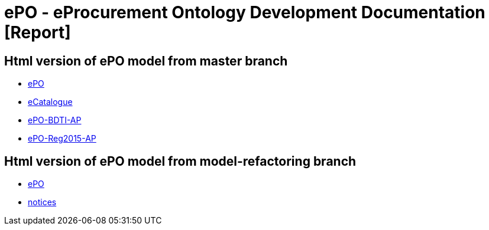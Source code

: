 [[header]]
= ePO - eProcurement Ontology Development Documentation [Report]

== Html version of ePO model from master branch

* link:{attachmentsdir}/html_reports/master/ePO/index.html[ePO^]
* link:{attachmentsdir}/html_reports/master/eCatalogue/index.html[eCatalogue^]
* link:{attachmentsdir}/html_reports/master/ePO-BDTI-AP/index.html[ePO-BDTI-AP^]
* link:{attachmentsdir}/html_reports/master/ePO-Reg2015-AP/index.html[ePO-Reg2015-AP^]

== Html version of ePO model from model-refactoring branch

* link:{attachmentsdir}/html_reports/model-refactoring/ePO/index.html[ePO^]
* link:{attachmentsdir}/html_reports/model-refactoring/notices/index.html[notices^]